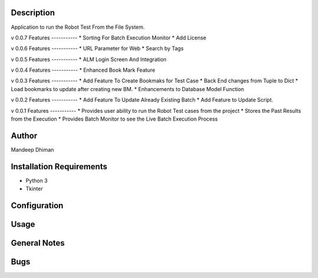 Description
============

Application to run the Robot Test From the File System.

v 0.0.7
Features
-----------
* Sorting For Batch Execution Monitor
* Add License

v 0.0.6
Features
-----------
* URL Parameter for Web
* Search by Tags

v 0.0.5
Features
-----------
* ALM Login Screen And Integration


v 0.0.4
Features
-----------
* Enhanced Book Mark Feature


v 0.0.3
Features
-----------
* Add Feature To Create Bookmaks for Test Case
* Back End changes from Tuple to Dict
* Load bookmarks to update after creating new BM.
* Enhancements to Database Model Function

v 0.0.2
Features
-----------
* Add Feature To Update Already Existing Batch
* Add Feature to Update Script.


v 0.0.1
Features
-----------
* Provides user ability to run the Robot Test cases from the project
* Stores the Past Results from the Execution
* Provides Batch Monitor to see the Live Batch Execution Process

Author
==========
Mandeep Dhiman

Installation Requirements
===========================
* Python 3
* Tkinter

Configuration
================
Usage
============
General Notes
==============
Bugs
=============


